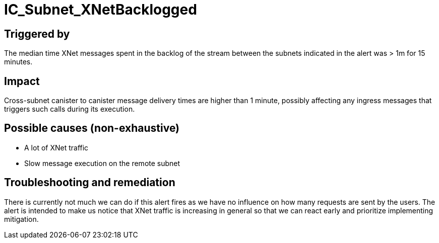 = IC_Subnet_XNetBacklogged
:icons: font
ifdef::env-github,env-browser[:outfilesuffix:.adoc]

== Triggered by

The median time XNet messages spent in the backlog of the stream between
the subnets indicated in the alert was > 1m for 15 minutes.

== Impact

Cross-subnet canister to canister message delivery times are higher than
1 minute, possibly affecting any ingress messages that triggers such calls
during its execution.

== Possible causes (non-exhaustive)

- A lot of XNet traffic

- Slow message execution on the remote subnet

== Troubleshooting and remediation

There is currently not much we can do if this alert fires as we have no
influence on how many requests are sent by the users. The alert is intended
to make us notice that XNet traffic is increasing in general so that we can
react early and prioritize implementing mitigation.
